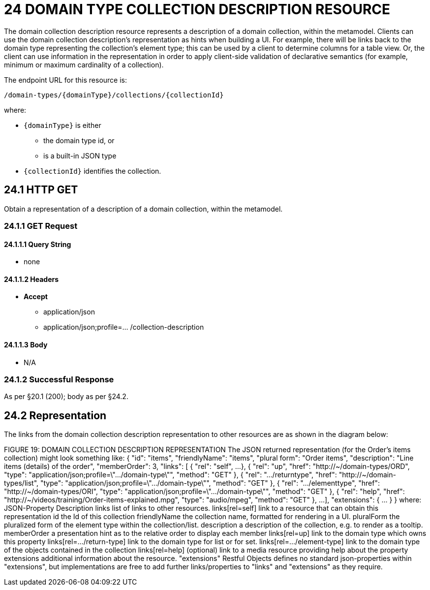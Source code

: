 = 24 DOMAIN TYPE COLLECTION DESCRIPTION RESOURCE

The domain collection description resource represents a description of a domain collection, within the metamodel.
Clients can use the domain collection description's representation as hints when building a UI. For example, there will be links back to the domain type representing the collection's element type; this can be used by a client to determine columns for a table view.
Or, the client can use information in the representation in order to apply client-side validation of declarative semantics (for example, minimum or maximum cardinality of a collection).

The endpoint URL for this resource is:

    /domain-types/{domainType}/collections/{collectionId}

where:

* `\{domainType}` is either
** the domain type id, or
** is a built-in JSON type
* `\{collectionId}` identifies the collection.

== 24.1 HTTP GET

Obtain a representation of a description of a domain collection, within the metamodel.

=== 24.1.1 GET Request

==== 24.1.1.1 Query String

* none

==== 24.1.1.2 Headers

* *Accept*

** application/json

** application/json;profile=… /collection-description

==== 24.1.1.3 Body

* N/A

=== 24.1.2 Successful Response

As per §20.1 (200); body as per §24.2.

[#_24_2_representation]
== 24.2 Representation

The links from the domain collection description representation to other resources are as shown in the diagram below:

FIGURE 19: DOMAIN COLLECTION DESCRIPTION REPRESENTATION The JSON returned representation (for the Order's items collection) might look something like:
{ "id": "items", "friendlyName": "items", "plural form": "Order items", "description": "Line items (details) of the order", "memberOrder": 3, "links": [ { "rel": "self", ...
}, { "rel": "up", "href": "http://~/domain-types/ORD", "type": "application/json;profile=\".../domain-type\"", "method": "GET" }, { "rel": ".../returntype", "href": "http://~/domain-types/list", "type": "application/json;profile=\".../domain-type\"", "method": "GET" }, { "rel": ".../elementtype", "href": "http://~/domain-types/ORI", "type": "application/json;profile=\".../domain-type\"", "method": "GET" }, { "rel": "help", "href":
"http://~/videos/training/Order-items-explained.mpg", "type": "audio/mpeg", "method": "GET" }, ...
], "extensions": { ... } } where:
JSON-Property Description links list of links to other resources.
links[rel=self]    link to a resource that can obtain this representation id the Id of this collection friendlyName the collection name, formatted for rendering in a UI.
pluralForm the pluralized form of the element type within the collection/list.
description a description of the collection, e.g. to render as a tooltip.
memberOrder a presentation hint as to the relative order to display each member links[rel=up]    link to the domain type which owns this property links[rel=.../return-type]    link to the domain type for list or for set.
links[rel=.../element-type]    link to the domain type of the objects contained in the collection links[rel=help]    (optional) link to a media resource providing help about the property extensions additional information about the resource.
"extensions" Restful Objects defines no standard json-properties within "extensions", but implementations are free to add further links/properties to "links" and "extensions" as they require.


